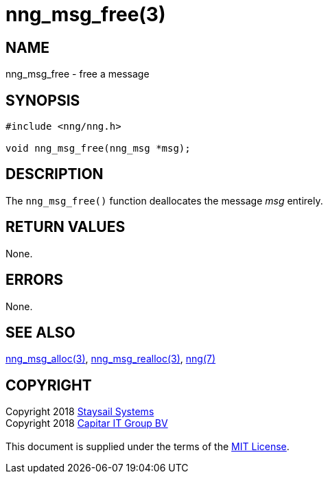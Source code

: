 = nng_msg_free(3)
:copyright: Copyright 2018 mailto:info@staysail.tech[Staysail Systems, Inc.] + \
            Copyright 2018 mailto:info@capitar.com[Capitar IT Group BV] + \
            {blank} + \
            This document is supplied under the terms of the \
            https://opensource.org/licenses/MIT[MIT License].

== NAME

nng_msg_free - free a message

== SYNOPSIS

[source, c]
-----------
#include <nng/nng.h>

void nng_msg_free(nng_msg *msg);
-----------

== DESCRIPTION

The `nng_msg_free()` function deallocates the message _msg_ entirely.

== RETURN VALUES

None.

== ERRORS

None.

== SEE ALSO

<<nng_msg_alloc#,nng_msg_alloc(3)>>,
<<nng_msg_realloc#,nng_msg_realloc(3)>>,
<<nng#,nng(7)>>

== COPYRIGHT

{copyright}
